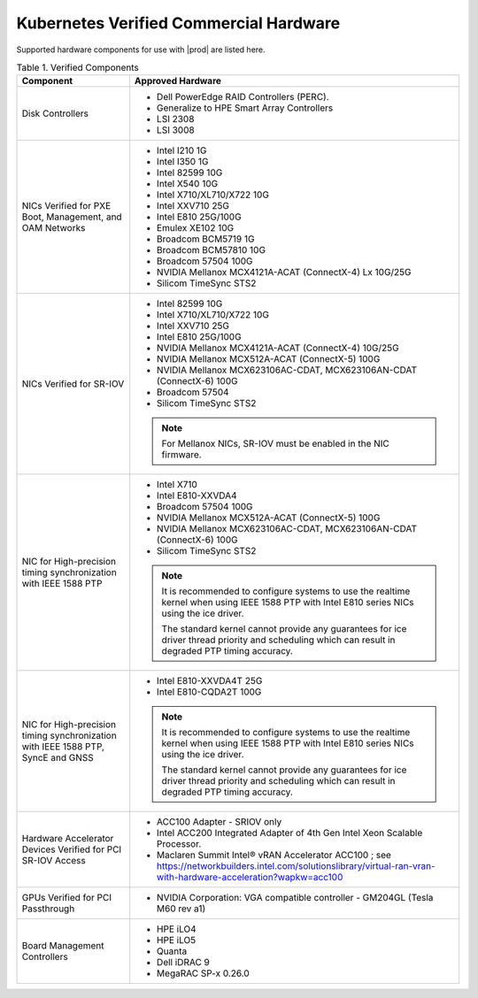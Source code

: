 
.. svs1552672428539
.. _verified-commercial-hardware:

=======================================
Kubernetes Verified Commercial Hardware
=======================================

Supported hardware components for use with |prod| are listed here.

.. .. only:: starlingx
..
..    For more information on the supported hardware platforms and server
..    configurations validated for |prod-long|, please refer to
..    :ref:`Self-Validated and Certified Servers <cert-hw-details>`.

.. only:: partner

   For more information on the verified and certified hardware components for
   hardware platforms and server configurations validated for |prod-long|,
   please refer to
   https://www.windriver.com/studio/operator/self-validated-and-certified-hosts

.. _verified-commercial-hardware-verified-components:

.. table:: Table 1. Verified Components
    :widths: auto

    +--------------------------------------------------------------------------------+------------------------------------------------------------------------------------------------------------------------------------------------------------------------------------+
    | Component                                                                      | Approved Hardware                                                                                                                                                                  |
    +================================================================================+====================================================================================================================================================================================+
    | Disk Controllers                                                               | -   Dell PowerEdge RAID Controllers (PERC).                                                                                                                                        |
    |                                                                                |                                                                                                                                                                                    |
    |                                                                                | -   Generalize to HPE Smart Array Controllers                                                                                                                                      |
    |                                                                                |                                                                                                                                                                                    |
    |                                                                                | -   LSI 2308                                                                                                                                                                       |
    |                                                                                |                                                                                                                                                                                    |
    |                                                                                | -   LSI 3008                                                                                                                                                                       |
    +--------------------------------------------------------------------------------+------------------------------------------------------------------------------------------------------------------------------------------------------------------------------------+
    | NICs Verified for PXE Boot, Management, and OAM Networks                       | -   Intel I210 1G                                                                                                                                                                  |
    |                                                                                |                                                                                                                                                                                    |
    |                                                                                | -   Intel I350 1G                                                                                                                                                                  |
    |                                                                                |                                                                                                                                                                                    |
    |                                                                                | -   Intel 82599 10G                                                                                                                                                                |
    |                                                                                |                                                                                                                                                                                    |
    |                                                                                | -   Intel X540 10G                                                                                                                                                                 |
    |                                                                                |                                                                                                                                                                                    |
    |                                                                                | -   Intel X710/XL710/X722 10G                                                                                                                                                      |
    |                                                                                |                                                                                                                                                                                    |
    |                                                                                | -   Intel XXV710 25G                                                                                                                                                               |
    |                                                                                |                                                                                                                                                                                    |
    |                                                                                | -   Intel E810 25G/100G                                                                                                                                                            |
    |                                                                                |                                                                                                                                                                                    |
    |                                                                                | -   Emulex XE102 10G                                                                                                                                                               |
    |                                                                                |                                                                                                                                                                                    |
    |                                                                                | -   Broadcom BCM5719 1G                                                                                                                                                            |
    |                                                                                |                                                                                                                                                                                    |
    |                                                                                | -   Broadcom BCM57810 10G                                                                                                                                                          |
    |                                                                                |                                                                                                                                                                                    |
    |                                                                                | -   Broadcom 57504 100G                                                                                                                                                            |
    |                                                                                |                                                                                                                                                                                    |
    |                                                                                | -   NVIDIA Mellanox MCX4121A-ACAT (ConnectX-4) Lx 10G/25G                                                                                                                          |
    |                                                                                |                                                                                                                                                                                    |
    |                                                                                | -   Silicom TimeSync STS2                                                                                                                                                          |
    |                                                                                |                                                                                                                                                                                    |
    +--------------------------------------------------------------------------------+------------------------------------------------------------------------------------------------------------------------------------------------------------------------------------+
    | NICs Verified for SR-IOV                                                       | -   Intel 82599 10G                                                                                                                                                                |
    |                                                                                |                                                                                                                                                                                    |
    |                                                                                | -   Intel X710/XL710/X722 10G                                                                                                                                                      |
    |                                                                                |                                                                                                                                                                                    |
    |                                                                                | -   Intel XXV710 25G                                                                                                                                                               |
    |                                                                                |                                                                                                                                                                                    |
    |                                                                                | -   Intel E810 25G/100G                                                                                                                                                            |
    |                                                                                |                                                                                                                                                                                    |
    |                                                                                | -   NVIDIA Mellanox MCX4121A-ACAT (ConnectX-4) 10G/25G                                                                                                                             |
    |                                                                                |                                                                                                                                                                                    |
    |                                                                                | -   NVIDIA Mellanox MCX512A-ACAT (ConnectX-5) 100G                                                                                                                                 |
    |                                                                                |                                                                                                                                                                                    |
    |                                                                                | -   NVIDIA Mellanox MCX623106AC-CDAT, MCX623106AN-CDAT (ConnectX-6) 100G                                                                                                           |
    |                                                                                |                                                                                                                                                                                    |
    |                                                                                | -   Broadcom 57504                                                                                                                                                                 |
    |                                                                                |                                                                                                                                                                                    |
    |                                                                                | -   Silicom TimeSync STS2                                                                                                                                                          |
    |                                                                                |                                                                                                                                                                                    |
    |                                                                                | .. note::                                                                                                                                                                          |
    |                                                                                |     For Mellanox NICs, SR-IOV must be enabled in the NIC firmware.                                                                                                                 |
    |                                                                                |                                                                                                                                                                                    |
    +--------------------------------------------------------------------------------+------------------------------------------------------------------------------------------------------------------------------------------------------------------------------------+
    | NIC for High-precision timing synchronization with IEEE 1588 PTP               | -   Intel X710                                                                                                                                                                     |
    |                                                                                |                                                                                                                                                                                    |
    |                                                                                | -   Intel E810-XXVDA4                                                                                                                                                              |
    |                                                                                |                                                                                                                                                                                    |
    |                                                                                | -   Broadcom 57504 100G                                                                                                                                                            |
    |                                                                                |                                                                                                                                                                                    |
    |                                                                                | -   NVIDIA Mellanox MCX512A-ACAT (ConnectX-5) 100G                                                                                                                                 |
    |                                                                                |                                                                                                                                                                                    |
    |                                                                                | -   NVIDIA Mellanox MCX623106AC-CDAT, MCX623106AN-CDAT (ConnectX-6) 100G                                                                                                           |
    |                                                                                |                                                                                                                                                                                    |
    |                                                                                | -   Silicom TimeSync STS2                                                                                                                                                          |
    |                                                                                |                                                                                                                                                                                    |
    |                                                                                | .. note::                                                                                                                                                                          |
    |                                                                                |     It is recommended to configure systems to use the realtime kernel when using IEEE 1588 PTP with Intel E810 series NICs using the ice driver.                                   |
    |                                                                                |                                                                                                                                                                                    |
    |                                                                                |     The standard kernel cannot provide any guarantees for ice driver thread priority and scheduling which can result in degraded PTP timing accuracy.                              |
    |                                                                                |                                                                                                                                                                                    |
    +--------------------------------------------------------------------------------+------------------------------------------------------------------------------------------------------------------------------------------------------------------------------------+
    | NIC for High-precision timing synchronization with IEEE                        | -   Intel E810-XXVDA4T 25G                                                                                                                                                         |
    | 1588 PTP, SyncE and GNSS                                                       |                                                                                                                                                                                    |
    |                                                                                |                                                                                                                                                                                    |
    |                                                                                | -   Intel E810-CQDA2T 100G                                                                                                                                                         |
    |                                                                                |                                                                                                                                                                                    |
    |                                                                                | .. note::                                                                                                                                                                          |
    |                                                                                |     It is recommended to configure systems to use the realtime kernel when using IEEE 1588 PTP with Intel E810 series NICs using the ice driver.                                   |
    |                                                                                |                                                                                                                                                                                    |
    |                                                                                |     The standard kernel cannot provide any guarantees for ice driver thread priority and scheduling which can result in degraded PTP timing accuracy.                              |
    |                                                                                |                                                                                                                                                                                    |
    +--------------------------------------------------------------------------------+------------------------------------------------------------------------------------------------------------------------------------------------------------------------------------+
    | Hardware Accelerator Devices Verified for PCI SR-IOV Access                    | -   ACC100 Adapter - SRIOV only                                                                                                                                                    |
    |                                                                                |                                                                                                                                                                                    |
    |                                                                                | -   Intel ACC200 Integrated Adapter of 4th Gen Intel Xeon Scalable Processor.                                                                                                      |
    |                                                                                |                                                                                                                                                                                    |
    |                                                                                | -   Maclaren Summit Intel® vRAN Accelerator ACC100 ; see `<https://networkbuilders.intel.com/solutionslibrary/virtual-ran-vran-with-hardware-acceleration?wapkw=acc100>`__         |
    |                                                                                |                                                                                                                                                                                    |
    +--------------------------------------------------------------------------------+------------------------------------------------------------------------------------------------------------------------------------------------------------------------------------+
    | GPUs Verified for PCI Passthrough                                              | -   NVIDIA Corporation: VGA compatible controller - GM204GL (Tesla M60 rev a1)                                                                                                     |
    |                                                                                |                                                                                                                                                                                    |
    +--------------------------------------------------------------------------------+------------------------------------------------------------------------------------------------------------------------------------------------------------------------------------+
    | Board Management Controllers                                                   | -   HPE iLO4                                                                                                                                                                       |
    |                                                                                |                                                                                                                                                                                    |
    |                                                                                | -   HPE iLO5                                                                                                                                                                       |
    |                                                                                |                                                                                                                                                                                    |
    |                                                                                | -   Quanta                                                                                                                                                                         |
    |                                                                                |                                                                                                                                                                                    |
    |                                                                                | -   Dell iDRAC 9                                                                                                                                                                   |
    |                                                                                |                                                                                                                                                                                    |
    |                                                                                | -   MegaRAC SP-x 0.26.0                                                                                                                                                            |
    |                                                                                |                                                                                                                                                                                    |
    +--------------------------------------------------------------------------------+------------------------------------------------------------------------------------------------------------------------------------------------------------------------------------+

.. only:: partner

   **FlexRAN 23.07: Verified CPU / NICs / Accelerators**

   -  Intel® vRAN Accelerator ACC100

      -  3rd Generation Intel® Xeon® Scalable Processor; Intel E810-XXVDA4T

   -  Intel® ACC200 Integrated Adapter of 4th Gen Intel Xeon Scalable Processor

      -  4th Generation Intel® Xeon® Scalable Processor; Intel E810-XXVDA4

   .. note::                                                                                                                                                                   |

       FlexRAN 23.07 has been validated and tested with |prod-long| for lab usage
       only.

.. _cert-hw-details:

.. .. only:: starlingx
..
..    The following table provides additional information about currently tested
..    and supported hardware. Click the icon in the **Certified** column to see
..    additional details.
..
..    **Table 2. Self-Validated and Certified Servers**
..
..    .. raw:: html
..       :url: https://www.windriver.com/studio/operator/self-validated-and-certified-hosts

..   .. raw:: html
..
..      <script>
..            document.getElementById("body").style.margin-left = -50px;
..      </script>
